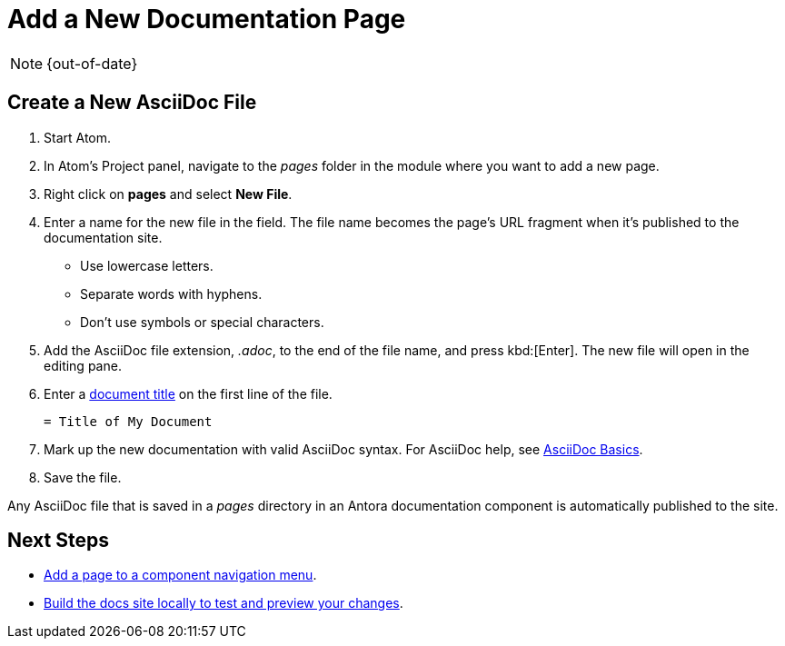 :page-status: OUT OF DATE

= Add a New Documentation Page

NOTE: {out-of-date}

== Create a New AsciiDoc File

. Start Atom.
. In Atom's Project panel, navigate to the _pages_ folder in the module where you want to add a new page.
. Right click on *pages* and select *New File*.
. Enter a name for the new file in the field.
The file name becomes the page's URL fragment when it's published to the documentation site.
** Use lowercase letters.
** Separate words with hyphens.
** Don't use symbols or special characters.
. Add the AsciiDoc file extension, _.adoc_, to the end of the file name, and press kbd:[Enter].
The new file will open in the editing pane.
. Enter a xref:pages.adoc#doc-title[document title] on the first line of the file.
+
----
= Title of My Document
----
. Mark up the new documentation with valid AsciiDoc syntax.
For AsciiDoc help, see xref:basics.adoc[AsciiDoc Basics].
. Save the file.

Any AsciiDoc file that is saved in a _pages_ directory in an Antora documentation component is automatically published to the site.

== Next Steps

* xref:update-nav.adoc[Add a page to a component navigation menu].
* xref:build-site.adoc[Build the docs site locally to test and preview your changes].

